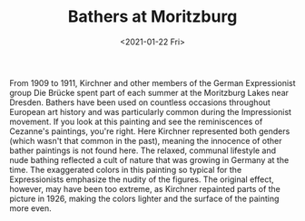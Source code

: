 #+TITLE: Bathers at Moritzburg
#+DATE: <2021-01-22 Fri>
#+TAGS[]: 艺术

From 1909 to 1911, Kirchner and other members of the German
Expressionist group Die Brücke spent part of each summer at the
Moritzburg Lakes near Dresden. Bathers have been used on countless
occasions throughout European art history and was particularly common
during the Impressionist movement. If you look at this painting and see
the reminiscences of Cezanne's paintings, you're right. Here Kirchner
represented both genders (which wasn't that common in the past), meaning
the innocence of other bather paintings is not found here. The relaxed,
communal lifestyle and nude bathing reflected a cult of nature that was
growing in Germany at the time. The exaggerated colors in this painting
so typical for the Expressionists emphasize the nudity of the figures.
The original effect, however, may have been too extreme, as Kirchner
repainted parts of the picture in 1926, making the colors lighter and
the surface of the painting more even.
